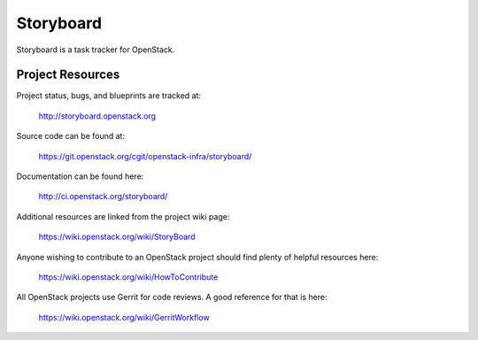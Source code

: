 Storyboard
==========

Storyboard is a task tracker for OpenStack.


-----------------
Project Resources
-----------------

Project status, bugs, and blueprints are tracked at:

  http://storyboard.openstack.org

Source code can be found at:

  https://git.openstack.org/cgit/openstack-infra/storyboard/

Documentation can be found here:

  http://ci.openstack.org/storyboard/

Additional resources are linked from the project wiki page:

  https://wiki.openstack.org/wiki/StoryBoard

Anyone wishing to contribute to an OpenStack project should
find plenty of helpful resources here:

  https://wiki.openstack.org/wiki/HowToContribute

All OpenStack projects use Gerrit for code reviews.
A good reference for that is here:

  https://wiki.openstack.org/wiki/GerritWorkflow
